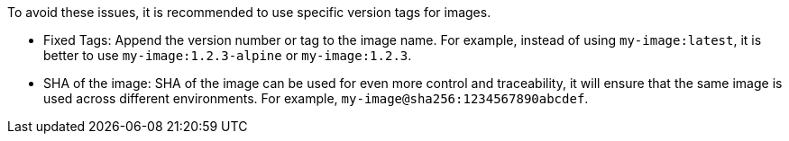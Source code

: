 To avoid these issues, it is recommended to use specific version tags for images.

* Fixed Tags: Append the version number or tag to the image name.
For example, instead of using `my-image:latest`, it is better to use `my-image:1.2.3-alpine` or `my-image:1.2.3`.

* SHA of the image: SHA of the image can be used for even more control and traceability, it will ensure that the same image is used across different environments. For example, `my-image@sha256:1234567890abcdef`.